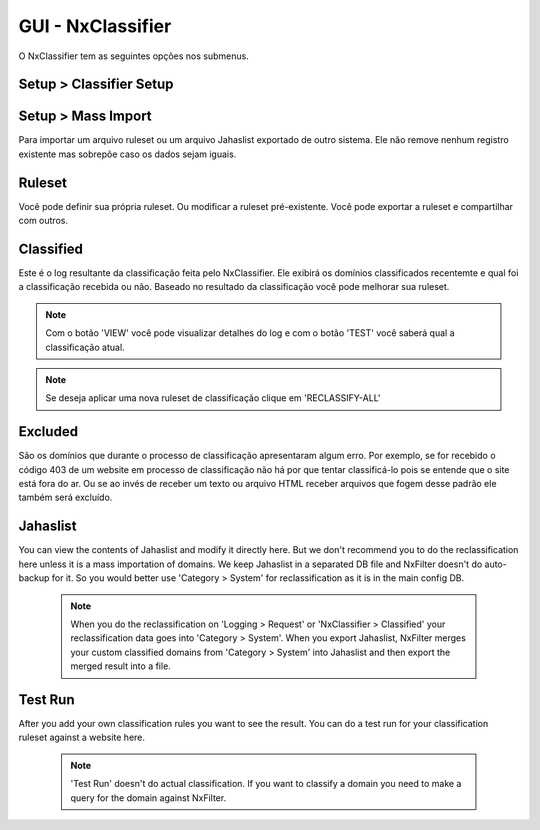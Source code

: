 **********************************
GUI - NxClassifier
**********************************

O NxClassifier tem as seguintes opções nos submenus.

Setup > Classifier Setup
************************

.. envvar:: DNS Test Timeout
 
  NxClassifier só classifica os domínios existentes/válidos. Então ele primeiro testa o registro DNS antes de classficá-lo.

.. envvar:: HTTP Connection Timeout

  Após testar o registro DNS, a página é baixada no servidor para análise. Este parâmetro define o timeout para a conexão HTTP.

.. envvar:: HTTP Read Timeout
  
  Este parâmetro define o timeout para recebimento dos dados referentes a página, é medido após a conexão HTTP

 .. note::

  Se esses timeouts estiverem com valores muito altos você pode ter degradação na performance no momento da execução do NxClassifier.

.. envvar:: Classified Data Retention Days
 
  Este parâmetro define quanto tempo a classificação feita a um site pelo NxClassifier fica armazenada. O NxClassifier armazena os resultados da classificação para os sites mais recentes. O sistema não classifica domínios já categorizados ou que já estejam nos registros de classificação sem qualquer erro.

.. envvar:: Disable Domain Pattern Dic 

 O NxFilter tem um modelo de domínios baseado no processo de classificação

.. envvar:: Disable Classification 
 
 Desabilita a classificação dos domínios pelo NxClassifier.

Setup > Mass Import
*******************

Para importar um arquivo ruleset ou um arquivo Jahaslist exportado de outro sistema. Ele não remove nenhum registro existente mas sobrepõe caso os dados sejam iguais.

Ruleset
*********

Você pode definir sua própria ruleset. Ou modificar a ruleset pré-existente. Você pode exportar a ruleset e compartilhar com outros.

Classified
***********

Este é o log resultante da classificação feita pelo NxClassifier. Ele exibirá os domínios classificados recentemte e qual foi a classificação recebida ou não. Baseado no resultado da classificação você pode melhorar sua ruleset.

.. note::
  
  Com o botão 'VIEW' você pode visualizar detalhes do log e com o botão 'TEST' você saberá qual a classificação atual.

.. note:: Se deseja aplicar uma nova ruleset de classificação clique em 'RECLASSIFY-ALL' 

Excluded
*********

São os domínios que durante o processo de classificação apresentaram algum erro. Por exemplo, se for recebido o código 403 de um website em processo de classificação não há por que tentar classificá-lo pois se entende que o site está fora do ar. Ou se ao invés de receber um texto ou arquivo HTML receber arquivos que fogem desse padrão ele também será excluído.

.. warn:: 
  
 Os domínios excluídos não são removidos da lista, caso haja interesse que o NxClassifier tente classficar um domínio que tenha sido excluído é preciso removê-lo da lista antes.

Jahaslist
*********

You can view the contents of Jahaslist and modify it directly here. But we don't recommend you to do the reclassification here unless it is a mass importation of domains. We keep Jahaslist in a separated DB file and NxFilter doesn't do auto-backup for it. So you would better use 'Category > System' for reclassification as it is in the main config DB.

 .. note::
  When you do the reclassification on 'Logging > Request' or 'NxClassifier > Classified' your reclassification data goes into 'Category > System'.
  When you export Jahaslist, NxFilter merges your custom classified domains from 'Category > System' into Jahaslist and then export the merged result into a file.

Test Run
*********

After you add your own classification rules you want to see the result. You can do a test run for your classification ruleset against a website here.

 .. note:: 'Test Run' doesn't do actual classification. If you want to classify a domain you need to make a query for the domain against NxFilter.
